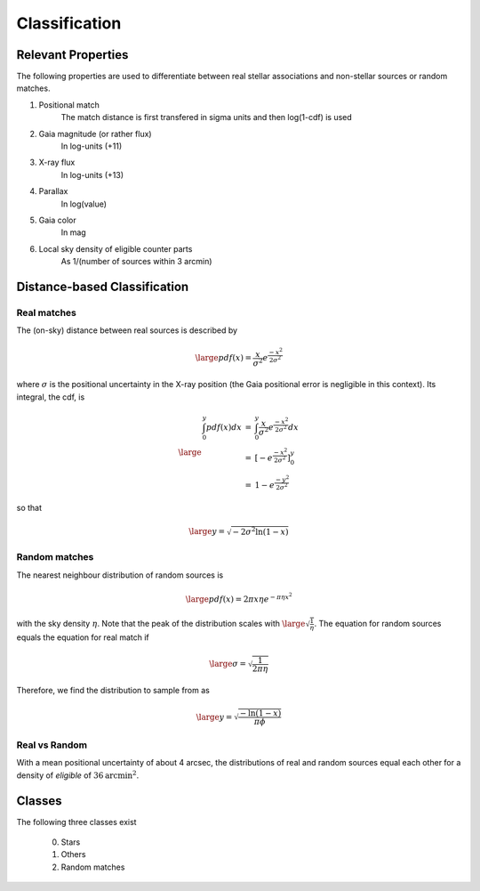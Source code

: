 Classification
====================================


Relevant Properties
-------------------
The following properties are used to differentiate between real stellar associations and non-stellar sources or random matches.

1. Positional match
    The match distance is first transfered in sigma units and then log(1-cdf) is used
    
2. Gaia magnitude (or rather flux)
    In log-units (+11)

3. X-ray flux
    In log-units (+13)
    
4. Parallax
    In log(value)

5. Gaia color
    In mag
    
6. Local sky density of eligible counter parts
    As 1/(number of sources within 3 arcmin)
   
   
Distance-based Classification
------------------------------

Real matches
~~~~~~~~~~~~~~~~~~~~~~~
The (on-sky) distance between real sources is described by 

.. math::  
    
    \large pdf (x) = \frac{x}{\sigma^2} e^{\frac{-x^2}{2 \sigma^2}}
    
where :math:`\sigma` is the positional uncertainty in the X-ray position (the Gaia     
positional error is negligible in this context). Its integral, the cdf, is

.. math::

    \large 
    \begin{eqnarray}
        \int_0^y pdf(x) dx & = &
        \int_0^y \frac{x}{\sigma^2} e^{\frac{-x^2}{2 \sigma^2}} dx \\
             & = & \left[- e^{\frac{-  x^2}{2\sigma^2}}  \right]^y_0 \\
             & = & 1 -  e^{\frac{- y^2}{2\sigma^2 }}
    \end{eqnarray}         

so that 

.. math::

    \large 
    y = \sqrt{-2 \sigma^2 \ln(1-x)}
    
.. image:: distances_real_sources.png
   :width: 70%
   :alt: Distances for real sources
   :align: center
   
Random matches
~~~~~~~~~~~~~~
The nearest neighbour distribution of random sources is

.. math::

    \large pdf (x) = 2  \pi  x  \eta e^{- \pi \eta x^2}

with the sky density :math:`\eta`. Note that the peak of the distribution scales with :math:`\large \sqrt{\frac{1}{\eta}}`. 
The equation for random sources equals the equation for real match if

.. math::

    \large
    \sigma = \sqrt{\frac{1}{2 \pi \eta}}  
    

Therefore, we find the distribution to sample from as

.. math::

    \large 
    y = \sqrt{\frac{-\ln(1-x)}{\pi \phi} }

    

Real vs Random
~~~~~~~~~~~~~~

With a mean positional uncertainty of about 4 arcsec, the distributions of 
real and random sources equal each other for a density of *eligible* of 
:math:`36 \text{arcmin}^2`.


Classes
----------------------

The following three classes exist
  
  0) Stars
  1) Others
  2) Random matches



